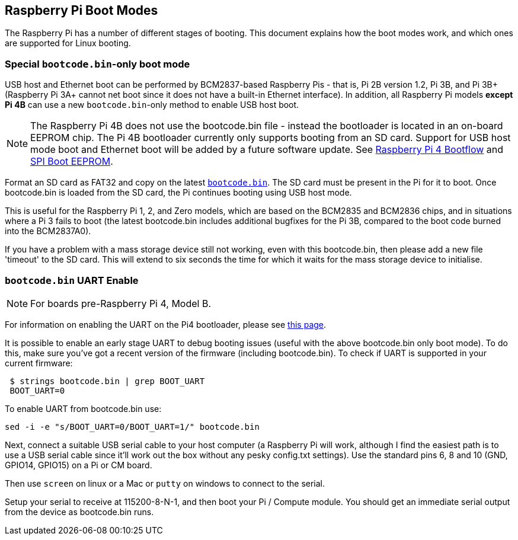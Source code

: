 == Raspberry Pi Boot Modes

The Raspberry Pi has a number of different stages of booting. This document explains how the boot modes work, and which ones are supported for Linux booting.

=== Special `bootcode.bin`-only boot mode

USB host and Ethernet boot can be performed by BCM2837-based Raspberry Pis - that is, Pi 2B version 1.2, Pi 3B, and Pi 3B+ (Raspberry Pi 3A+ cannot net boot since it does not have a built-in Ethernet interface). In addition, all Raspberry Pi models *except Pi 4B* can use a new `bootcode.bin`-only method to enable USB host boot.

NOTE: The Raspberry Pi 4B does not use the bootcode.bin file - instead the bootloader is located in an on-board EEPROM chip. The Pi 4B bootloader currently only supports booting from an SD card. Support for USB host mode boot and Ethernet boot will be added by a future software update. See xref:raspberry-pi.adoc#raspberry-pi-4-boot-flow[Raspberry Pi 4 Bootflow] and  xref:raspberry-pi.adoc#raspberry-pi-4-boot-eeprom[SPI Boot EEPROM].

Format an SD card as FAT32 and copy on the latest https://github.com/raspberrypi/firmware/raw/master/boot/bootcode.bin[`bootcode.bin`]. The SD card must be present in the Pi for it to boot. Once bootcode.bin is loaded from the SD card, the Pi continues booting using USB host mode.

This is useful for the Raspberry Pi 1, 2, and Zero models, which are based on the BCM2835 and BCM2836 chips, and in situations where a Pi 3 fails to boot (the latest bootcode.bin includes additional bugfixes for the Pi 3B, compared to the boot code burned into the BCM2837A0).

If you have a problem with a mass storage device still not working, even with this bootcode.bin, then please add a new file 'timeout' to the SD card. This will extend to six seconds the time for which it waits for the mass storage device to initialise.

=== `bootcode.bin` UART Enable

NOTE: For boards pre-Raspberry Pi 4, Model B.

For information on enabling the UART on the Pi4 bootloader, please see xref:raspberry-pi.adoc#raspberry-pi-4-bootloader-configuration[this page].

It is possible to enable an early stage UART to debug booting issues (useful with the above bootcode.bin only boot mode).  To do this, make sure you've got a recent version of the firmware (including bootcode.bin).  To check if UART is supported in your current firmware:

[source]
----
 $ strings bootcode.bin | grep BOOT_UART
 BOOT_UART=0
----
 
To enable UART from bootcode.bin use:

[source]
----
sed -i -e "s/BOOT_UART=0/BOOT_UART=1/" bootcode.bin
----

Next, connect a suitable USB serial cable to your host computer (a Raspberry Pi will work, although I find the easiest path is to use a USB serial cable since it'll work out the box without any pesky config.txt settings).  Use the standard pins 6, 8 and 10 (GND, GPIO14, GPIO15) on a Pi or CM board.

Then use `screen` on linux or a Mac or `putty` on windows to connect to the serial.

Setup your serial to receive at 115200-8-N-1, and then boot your Pi / Compute module.  You should get an immediate serial output from the device as bootcode.bin runs.
